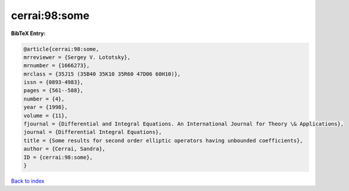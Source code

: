 cerrai:98:some
==============

.. :cite:t:`cerrai:98:some`

.. bibliography:: ../../All.bib

**BibTeX Entry:**

.. code-block:: bibtex

   @article{cerrai:98:some,
   mrreviewer = {Sergey V. Lototsky},
   mrnumber = {1666273},
   mrclass = {35J15 (35B40 35K10 35R60 47D06 60H10)},
   issn = {0893-4983},
   pages = {561--588},
   number = {4},
   year = {1998},
   volume = {11},
   fjournal = {Differential and Integral Equations. An International Journal for Theory \& Applications},
   journal = {Differential Integral Equations},
   title = {Some results for second order elliptic operators having unbounded coefficients},
   author = {Cerrai, Sandra},
   ID = {cerrai:98:some},
   }

`Back to index <../index>`_
